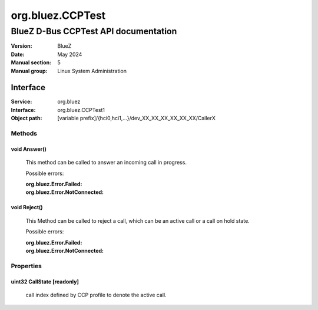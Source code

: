 =================
org.bluez.CCPTest
=================

-------------------------------------
BlueZ D-Bus CCPTest API documentation
-------------------------------------

:Version: BlueZ
:Date: May 2024
:Manual section: 5
:Manual group: Linux System Administration

Interface
=========

:Service:	org.bluez
:Interface:	org.bluez.CCPTest1
:Object path:	[variable prefix]/{hci0,hci1,...}/dev_XX_XX_XX_XX_XX_XX/CallerX

Methods
-------

void Answer()
``````````````

	This method can be called to answer an incoming call in progress.

	Possible errors:

	:org.bluez.Error.Failed:
	:org.bluez.Error.NotConnected:

void Reject()
`````````````````

	This Method can be called to reject a call, which can be an active call or a call on hold state.

	Possible errors:

	:org.bluez.Error.Failed:
	:org.bluez.Error.NotConnected:

Properties
----------

uint32 CallState [readonly]
```````````````````````````

	call index defined by CCP profile to denote the active call.
